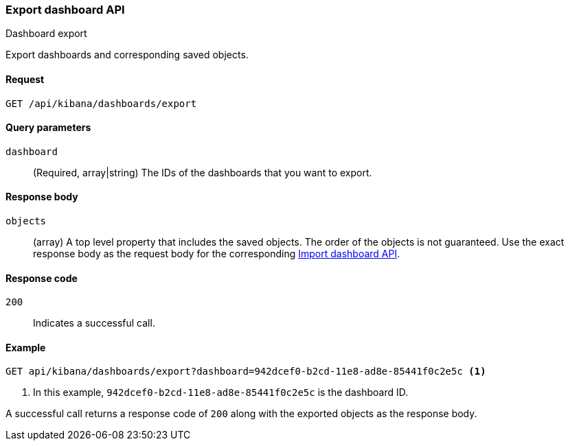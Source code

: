 [[dashboard-api-export]]
=== Export dashboard API
++++
<titleabbrev>Dashboard export</titleabbrev>
++++

Export dashboards and corresponding saved objects.

[[dashboard-api-export-request]]
==== Request

`GET /api/kibana/dashboards/export`

[[dashboard-api-export-params]]
==== Query parameters

`dashboard`::
  (Required, array|string) The IDs of the dashboards that you want to export.

[[dashboard-api-export-response-body]]
==== Response body

`objects`:: 
  (array) A top level property that includes the saved objects. The order of the objects is not guaranteed. Use the exact response body as the request body for the corresponding <<dashboard-import-api-import, Import dashboard API>>.
  
[[dashboard-api-export-codes]]
==== Response code

`200`::
  Indicates a successful call.

[float]
[[dashboard-api-export-example]]
==== Example

[source,js]
--------------------------------------------------
GET api/kibana/dashboards/export?dashboard=942dcef0-b2cd-11e8-ad8e-85441f0c2e5c <1>
--------------------------------------------------
// KIBANA

<1> In this example, `942dcef0-b2cd-11e8-ad8e-85441f0c2e5c` is the dashboard ID.

A successful call returns a response code of `200` along with the exported objects as the response body.
